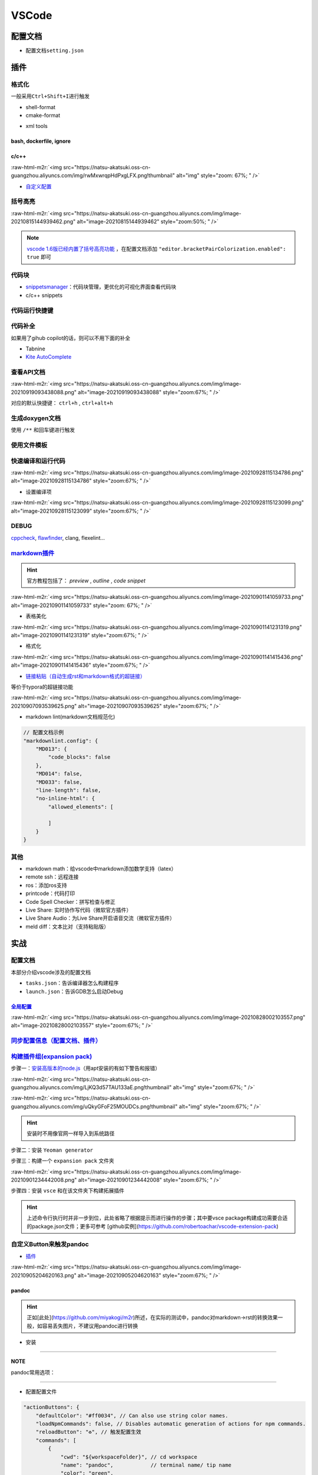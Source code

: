 .. role:: raw-html-m2r(raw)
   :format: html


VSCode
======


.. raw:: html

   <p align="right">Author: kuzen, Natsu-Akatsuki</p>


配置文档
--------


* 配置文档\ ``setting.json``

.. prompt:: bash $,# auto

   # 触发保存时格式化
   "editor.formatOnSave": true

插件
----

格式化
^^^^^^

一般采用\ ``Ctrl+Shift+I``\ 进行触发


* shell-format
* cmake-format

.. prompt:: bash $,# auto

   # 使用时需要下载cmake_
   $ pip3 install cmake_format


* xml tools

bash, dockerfile, ignore
~~~~~~~~~~~~~~~~~~~~~~~~

c/c++
~~~~~

:raw-html-m2r:`<img src="https://natsu-akatsuki.oss-cn-guangzhou.aliyuncs.com/img/rwMxwrqpHdPxgLFX.png!thumbnail" alt="img" style="zoom: 67%; " />`


* `自定义配置 <https://blog.csdn.net/star871016/article/details/109526408>`_

括号高亮
^^^^^^^^

:raw-html-m2r:`<img src="https://natsu-akatsuki.oss-cn-guangzhou.aliyuncs.com/img/image-20210815144939462.png" alt="image-20210815144939462" style="zoom:50%; " />`

.. note::  `vscode 1.6版已经内置了括号高亮功能 <https://code.visualstudio.com/updates/v1_60#_editor>`_ ，在配置文档添加   ``"editor.bracketPairColorization.enabled": true`` 即可


代码块
^^^^^^


* 
  `snippetsmanager <https://github.com/zjffun/vscode-snippets-manager/tree/e2c865caee86944f2b0df7c70b18110c3c850621>`_\ ：代码块管理，更优化的可视化界面查看代码块

* 
  c/c++ snippets

代码运行快捷键
^^^^^^^^^^^^^^


.. image:: https://natsu-akatsuki.oss-cn-guangzhou.aliyuncs.com/img/image-20210822092237158.png
   :target: https://natsu-akatsuki.oss-cn-guangzhou.aliyuncs.com/img/image-20210822092237158.png
   :alt: image-20210822092237158


代码补全
^^^^^^^^

如果用了gihub copilot的话，则可以不用下面的补全


* Tabnine
* `Kite AutoComplete <https://www.kite.com/linux/>`_

.. prompt:: bash $,# auto

   # 使用该插件前需要安装kite engine
   $ bash -c "$(wget -q -O - https://linux.kite.com/dls/linux/current)"
   $ systemctl --user start kite-autostart

查看API文档
^^^^^^^^^^^

:raw-html-m2r:`<img src="https://natsu-akatsuki.oss-cn-guangzhou.aliyuncs.com/img/image-20210919093438088.png" alt="image-20210919093438088" style="zoom:67%; " />`

对应的默认快捷键： ``ctrl+h`` , ``ctrl+alt+h``

生成doxygen文档
^^^^^^^^^^^^^^^


.. image:: https://natsu-akatsuki.oss-cn-guangzhou.aliyuncs.com/img/image-20211002021724564.png
   :target: https://natsu-akatsuki.oss-cn-guangzhou.aliyuncs.com/img/image-20211002021724564.png
   :alt: image-20211002021724564


使用 ``/**`` 和回车键进行触发

使用文件模板
^^^^^^^^^^^^


.. image:: https://natsu-akatsuki.oss-cn-guangzhou.aliyuncs.com/img/image-20210927231828413.png
   :target: https://natsu-akatsuki.oss-cn-guangzhou.aliyuncs.com/img/image-20210927231828413.png
   :alt: image-20210927231828413


快速编译和运行代码
^^^^^^^^^^^^^^^^^^

:raw-html-m2r:`<img src="https://natsu-akatsuki.oss-cn-guangzhou.aliyuncs.com/img/image-20210928115134786.png" alt="image-20210928115134786" style="zoom:67%; " />`


* 设置编译项

:raw-html-m2r:`<img src="https://natsu-akatsuki.oss-cn-guangzhou.aliyuncs.com/img/image-20210928115123099.png" alt="image-20210928115123099" style="zoom:67%; " />`

DEBUG
^^^^^

`cppcheck <https://cppcheck.sourceforge.io/>`_\ , `flawfinder <https://github.com/david-a-wheeler/flawfinder>`_\ , clang, flexelint...

.. prompt:: bash $,# auto

   # cppcheck
   $ sudo apt install cppcheck
   # flawfinder
   $ sudo pip3 install flawfinder

`markdown插件 <https://code.visualstudio.com/docs/languages/markdown>`_
^^^^^^^^^^^^^^^^^^^^^^^^^^^^^^^^^^^^^^^^^^^^^^^^^^^^^^^^^^^^^^^^^^^^^^^^^^^

.. hint:: 官方教程包括了： `preview` , `outline` , `code snippet`


:raw-html-m2r:`<img src="https://natsu-akatsuki.oss-cn-guangzhou.aliyuncs.com/img/image-20210901141059733.png" alt="image-20210901141059733" style="zoom: 67%; " />`


* 表格美化

:raw-html-m2r:`<img src="https://natsu-akatsuki.oss-cn-guangzhou.aliyuncs.com/img/image-20210901141231319.png" alt="image-20210901141231319" style="zoom:67%; " />`


* 格式化

:raw-html-m2r:`<img src="https://natsu-akatsuki.oss-cn-guangzhou.aliyuncs.com/img/image-20210901141415436.png" alt="image-20210901141415436" style="zoom:67%; " />`


* `链接粘贴（自动生成rst和markdown格式的超链接） <https://marketplace.visualstudio.com/items?itemName=kukushi.pasteurl>`_

等价于typora的超链接功能

:raw-html-m2r:`<img src="https://natsu-akatsuki.oss-cn-guangzhou.aliyuncs.com/img/image-20210907093539625.png" alt="image-20210907093539625" style="zoom:67%; " />`


* markdown lint(markdown文档规范化)

.. code-block:: json

   // 配置文档示例
   "markdownlint.config": {
       "MD013": {
           "code_blocks": false
       },
       "MD014": false,
       "MD033": false,
       "line-length": false,
       "no-inline-html": {
           "allowed_elements": [

           ]
       }
   }

其他
^^^^


* markdown math：给vscode中markdown添加数学支持（latex）
* remote ssh：远程连接
* ros：添加ros支持
* printcode：代码打印
* Code Spell Checker：拼写检查与修正
* Live Share: 实时协作写代码（微软官方插件）
* Live Share Audio：为Live Share开启语音交流（微软官方插件）
* meld diff：文本比对（支持粘贴版）

实战
----

配置文档
^^^^^^^^

本部分介绍vscode涉及的配置文档


* ``tasks.json``\ ：告诉编译器怎么构建程序
* ``launch.json``\ ：告诉GDB怎么启动Debug

`全局配置 <https://code.visualstudio.com/docs/getstarted/settings#_default-settings>`_
~~~~~~~~~~~~~~~~~~~~~~~~~~~~~~~~~~~~~~~~~~~~~~~~~~~~~~~~~~~~~~~~~~~~~~~~~~~~~~~~~~~~~~~~~~

:raw-html-m2r:`<img src="https://natsu-akatsuki.oss-cn-guangzhou.aliyuncs.com/img/image-20210828002103557.png" alt="image-20210828002103557" style="zoom:67%; " />`

`同步配置信息（配置文档、插件） <https://code.visualstudio.com/docs/editor/settings-sync>`_
^^^^^^^^^^^^^^^^^^^^^^^^^^^^^^^^^^^^^^^^^^^^^^^^^^^^^^^^^^^^^^^^^^^^^^^^^^^^^^^^^^^^^^^^^^^^^^^

`构建插件组(expansion pack) <https://code.visualstudio.com/blogs/2017/03/07/extension-pack-roundup>`_
^^^^^^^^^^^^^^^^^^^^^^^^^^^^^^^^^^^^^^^^^^^^^^^^^^^^^^^^^^^^^^^^^^^^^^^^^^^^^^^^^^^^^^^^^^^^^^^^^^^^^^^^^

步骤一：\ `安装高版本的node.js <https://github.com/nodejs/help/wiki/Installation>`_\ （用apt安装的有如下警告和报错）

:raw-html-m2r:`<img src="https://natsu-akatsuki.oss-cn-guangzhou.aliyuncs.com/img/LjKQ3d57TAU133aE.png!thumbnail" alt="img" style="zoom:67%; " />`

:raw-html-m2r:`<img src="https://natsu-akatsuki.oss-cn-guangzhou.aliyuncs.com/img/uQkyGFoF25MOUDCs.png!thumbnail" alt="img" style="zoom:67%; " />`

.. hint:: 安装时不用像官网一样导入到系统路径


步骤二：安装 ``Yeoman generator``

.. prompt:: bash $,# auto

   $ npm install -g yo generator-code

步骤三：构建一个 ``expansion pack`` 文件夹

:raw-html-m2r:`<img src="https://natsu-akatsuki.oss-cn-guangzhou.aliyuncs.com/img/image-20210901234442008.png" alt="image-20210901234442008" style="zoom:67%; " />`

步骤四：安装 ``vsce`` 和在该文件夹下构建拓展插件

.. prompt:: bash $,# auto

   $ npm install -g vsce
   # vsce报错缺什么，package.json就加哪个字段的信息
   $ vsce package

.. hint:: 上述命令行执行时并非一步到位，此处省略了根据提示而进行操作的步骤；其中要vsce package构建成功需要合适的package.json文件；更多可参考 [github实例](https://github.com/robertoachar/vscode-extension-pack)


自定义Button来触发pandoc
^^^^^^^^^^^^^^^^^^^^^^^^


* `插件 <https://marketplace.visualstudio.com/items?itemName=seunlanlege.action-buttons>`_

:raw-html-m2r:`<img src="https://natsu-akatsuki.oss-cn-guangzhou.aliyuncs.com/img/image-20210905204620163.png" alt="image-20210905204620163" style="zoom:67%; " />`

pandoc
~~~~~~

.. hint:: 正如[此处](https://github.com/miyakogi/m2r)所述，在实际的测试中，pandoc对markdown->rst的转换效果一般，如容易丢失图片，不建议用pandoc进行转换



* 安装

.. prompt:: bash $,# auto

   $ wget -c https://github.com/jgm/pandoc/releases/download/2.14.2/pandoc-2.14.2-linux-amd64.tar.gz -O ~/application/pandoc-2.14.2-linux-amd64.tar.gz
   $ cd application && tar -xzvf pandoc-2.14.2-linux-amd64.tar.gz
   $ cd pandoc-2.14.2
   $ sudo ln -s $(pwd)/bin/pandoc /usr/local/bin
   $ sudo ln -s $(pwd)/share/man/man1/pandoc.1.gz /usr/share/man/man1
   # 添加自动补全
   $ echo 'eval "$(pandoc --bash-completion)"' >> ~/.bashrc

----

**NOTE**

pandoc常用选项：

.. list-table::
   :header-rows: 1

   * - option
     - 作用
   * - -f/--from
     - 指定输入格式
     - 
   * - -t/--to
     - 指定输出格式（若无指定格式则会根据文件名进行推导）


----


* 配置配置文件

.. code-block:: json

   "actionButtons": {
       "defaultColor": "#ff0034", // Can also use string color names.
       "loadNpmCommands": false, // Disables automatic generation of actions for npm commands.
       "reloadButton": "♻️", // 触发配置生效
       "commands": [
           {
               "cwd": "${workspaceFolder}", // cd workspace
               "name": "pandoc",            // terminal name/ tip name
               "color": "green",
               "singleInstance": true,
               "command": "pandoc -s -f markdown -t rst ${file} >> ${fileDirname}/${fileBasenameNoExtension}.rst", // This is executed in the terminal.
           }
       ]
   },


* 拓展资料

  * `支持的转换格式 <https://docs.onap.org/en/dublin/guides/onap-developer/how-to-use-docs/converting-formats.html#fixing-the-converted-document>`_
  * `用例 <https://pandoc.org/demos.html>`_

web端查看github代码
^^^^^^^^^^^^^^^^^^^

将 ``.com`` 改为 ``.dev``

设置滚轮速度
^^^^^^^^^^^^


.. image:: https://natsu-akatsuki.oss-cn-guangzhou.aliyuncs.com/img/CuLMsVboZB2jId0c.png!thumbnail
   :target: https://natsu-akatsuki.oss-cn-guangzhou.aliyuncs.com/img/CuLMsVboZB2jId0c.png!thumbnail
   :alt: img


设置自动格式化
^^^^^^^^^^^^^^


.. image:: https://natsu-akatsuki.oss-cn-guangzhou.aliyuncs.com/img/image-20210928102245843.png
   :target: https://natsu-akatsuki.oss-cn-guangzhou.aliyuncs.com/img/image-20210928102245843.png
   :alt: image-20210928102245843


`取消标签页的重用（取消preview模式） <https://code.visualstudio.com/docs/getstarted/userinterface#_preview-mode>`_
^^^^^^^^^^^^^^^^^^^^^^^^^^^^^^^^^^^^^^^^^^^^^^^^^^^^^^^^^^^^^^^^^^^^^^^^^^^^^^^^^^^^^^^^^^^^^^^^^^^^^^^^^^^^^^^^^^^^^^


.. image:: https://natsu-akatsuki.oss-cn-guangzhou.aliyuncs.com/img/image-20211002022616570.png
   :target: https://natsu-akatsuki.oss-cn-guangzhou.aliyuncs.com/img/image-20211002022616570.png
   :alt: image-20211002022616570


根据代码长度调整显示
^^^^^^^^^^^^^^^^^^^^

View->Word Wrap (Alt+Z)

`代码块设置 <https://code.visualstudio.com/docs/editor/userdefinedsnippets#_creating-your-own-snippets>`_
^^^^^^^^^^^^^^^^^^^^^^^^^^^^^^^^^^^^^^^^^^^^^^^^^^^^^^^^^^^^^^^^^^^^^^^^^^^^^^^^^^^^^^^^^^^^^^^^^^^^^^^^^^^^^


* 
  由ctrl+space触发

* 
  设置"editor.tabCompletion": "on"后可以按Tab触发snippet的插入

* 
  语法：\ `占位符 <https://code.visualstudio.com/docs/editor/userdefinedsnippets#_placeholders>`_

  :raw-html-m2r:`<img src="https://natsu-akatsuki.oss-cn-guangzhou.aliyuncs.com/img/image-20220509000034490.png" alt="image-20220509000034490" style="zoom: 67%;" />`

.. list-table::
   :header-rows: 1

   * - 作用
     - 语法
     - 案例
   * - 设置光标在snippet的最终位置
     - $0
     - 
   * - 选择项
     - \${num|optionA,optionB|} |   ${1|one,two,three|}
     - 
   * - 设置正则以修改变量
     - ${变量/正则表达式/替换的内容/option}


.. note:: 其中的option如g



* latex中给选定的文本添加颜色

.. code-block::

   ${color|red,green,blue}
   \textcolor{blue}{...} -> \\textcolor\{blue\}{...}



   \textcolor{.*}{(.*)} -> \\textcolor\{.*\}\{(.*)\}

   ${TM_SELECTED_TEXT/\\textcolor\{.*\}\{(.*)\}/{$1}}
   |one,two,three|}


   转义分为两部分：body内的，一个是正则内部的

DEBUG
^^^^^


* `org.freedesktop.secrets was not provided by any service <https://github.com/Foundry376/Mailspring/issues/681>`_

.. prompt:: bash $,# auto

   $ sudo apt install gnome-keyring

常用快捷键
----------

代码/文件间反复横跳(code navigation)
^^^^^^^^^^^^^^^^^^^^^^^^^^^^^^^^^^^^

.. list-table::
   :header-rows: 1

   * - 作用
     - 快捷键
   * - 括号跳转
     - ctrl+shift+ (i.e. ctrl+|)
   * - 打开最近工作空间
     - ctrl+r

